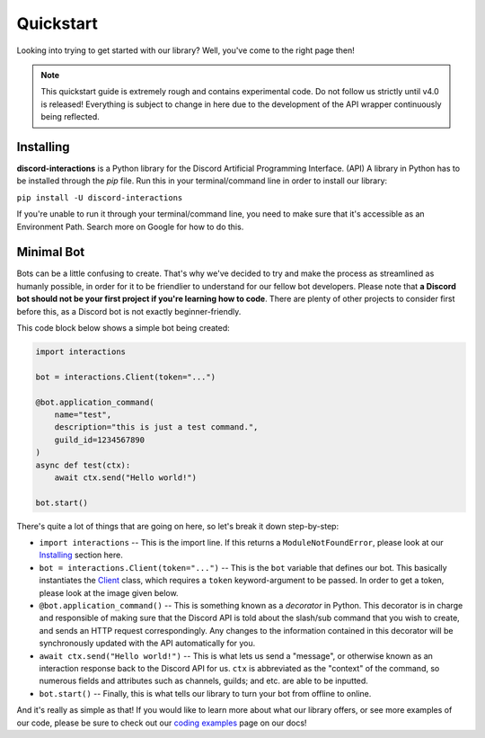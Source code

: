 Quickstart
==========

Looking into trying to get started with our library? Well, you've come to the right page then!

.. note::

    This quickstart guide is extremely rough and contains experimental code.
    Do not follow us strictly until v4.0 is released! Everything is subject
    to change in here due to the development of the API wrapper continuously
    being reflected.

Installing
**********

**discord-interactions** is a Python library for the Discord Artificial Programming Interface. (API)
A library in Python has to be installed through the `pip` file. Run this in your terminal/command line
in order to install our library:

``pip install -U discord-interactions``

If you're unable to run it through your terminal/command line, you need to make sure that it's
accessible as an Environment Path. Search more on Google for how to do this.

Minimal Bot
***********

Bots can be a little confusing to create. That's why we've decided to try and make the process
as streamlined as humanly possible, in order for it to be friendlier to understand for our
fellow bot developers. Please note that **a Discord bot should not be your first project if you're
learning how to code**. There are plenty of other projects to consider first before this, as a
Discord bot is not exactly beginner-friendly.

This code block below shows a simple bot being created:

.. code-block:: python

    import interactions

    bot = interactions.Client(token="...")

    @bot.application_command(
        name="test",
        description="this is just a test command.",
        guild_id=1234567890
    )
    async def test(ctx):
        await ctx.send("Hello world!")

    bot.start()

There's quite a lot of things that are going on here, so let's break it down step-by-step:

* ``import interactions`` -- This is the import line. If this returns a ``ModuleNotFoundError``, please look at our `Installing`_ section here.
* ``bot = interactions.Client(token="...")`` -- This is the ``bot`` variable that defines our bot. This basically instantiates the `Client`_ class, which requires a ``token`` keyword-argument to be passed. In order to get a token, please look at the image given below.
* ``@bot.application_command()`` -- This is something known as a *decorator* in Python. This decorator is in charge and responsible of making sure that the Discord API is told about the slash/sub command that you wish to create, and sends an HTTP request correspondingly. Any changes to the information contained in this decorator will be synchronously updated with the API automatically for you.
* ``await ctx.send("Hello world!")`` -- This is what lets us send a "message", or otherwise known as an interaction response back to the Discord API for us. ``ctx`` is abbreviated as the "context" of the command, so numerous fields and attributes such as channels, guilds; and etc. are able to be inputted.
* ``bot.start()`` -- Finally, this is what tells our library to turn your bot from offline to online.

.. image:: _static/client_token.png

And it's really as simple as that! If you would like to learn more about what our library offers, or see
more examples of our code, please be sure to check out our `coding examples`_ page on our docs!

.. _Client: https://discord-interactions.rtfd.io/en/unstable/client.html
.. _Installing: https://discord-interactions.rtfd.io/en/unstable/quickstart.html#installing
.. _coding examples: /#/
